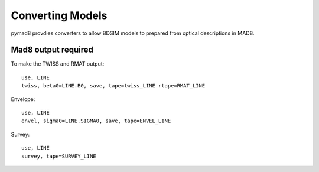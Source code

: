 =================
Converting Models
=================

pymad8 provdies converters to allow BDSIM models to prepared from optical
descriptions in MAD8.

Mad8 output required 
--------------------

To make the TWISS and RMAT output::

   use, LINE
   twiss, beta0=LINE.B0, save, tape=twiss_LINE rtape=RMAT_LINE

Envelope::

   use, LINE
   envel, sigma0=LINE.SIGMA0, save, tape=ENVEL_LINE

Survey::

   use, LINE
   survey, tape=SURVEY_LINE

